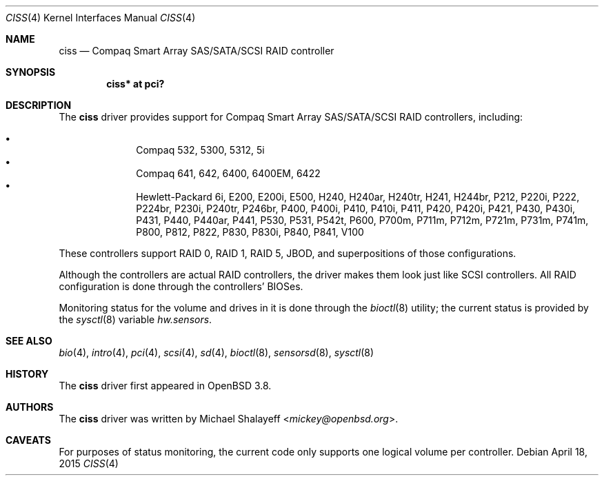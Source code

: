 .\"	$OpenBSD: ciss.4,v 1.18 2015/04/18 12:04:59 jmc Exp $
.\"
.\" Michael Shalayeff, 2005. Public Domain.
.\"
.Dd $Mdocdate: April 18 2015 $
.Dt CISS 4
.Os
.Sh NAME
.Nm ciss
.Nd Compaq Smart Array SAS/SATA/SCSI RAID controller
.Sh SYNOPSIS
.Cd "ciss* at pci?"
.Sh DESCRIPTION
The
.Nm
driver provides support for Compaq Smart Array SAS/SATA/SCSI
RAID controllers, including:
.Pp
.Bl -bullet -offset indent -compact
.It
Compaq 532, 5300, 5312, 5i
.It
Compaq 641, 642, 6400, 6400EM, 6422
.It
Hewlett-Packard 6i, E200, E200i, E500, H240, H240ar, H240tr, H241, H244br,
P212, P220i, P222, P224br, P230i, P240tr, P246br, P400, P400i, P410, P410i,
P411, P420, P420i, P421, P430, P430i, P431, P440, P440ar, P441, P530, P531,
P542t, P600, P700m, P711m, P712m, P721m, P731m, P741m, P800, P812, P822, P830,
P830i, P840, P841, V100
.El
.Pp
These controllers support RAID 0, RAID 1, RAID 5, JBOD,
and superpositions of those configurations.
.Pp
Although the controllers are actual RAID controllers,
the driver makes them look just like SCSI controllers.
All RAID configuration is done through the controllers' BIOSes.
.Pp
Monitoring status for the volume and drives in it is done through the
.Xr bioctl 8
utility;
the current status is provided by the
.Xr sysctl 8
variable
.Va hw.sensors .
.Sh SEE ALSO
.Xr bio 4 ,
.Xr intro 4 ,
.Xr pci 4 ,
.Xr scsi 4 ,
.Xr sd 4 ,
.Xr bioctl 8 ,
.Xr sensorsd 8 ,
.Xr sysctl 8
.Sh HISTORY
The
.Nm
driver first appeared in
.Ox 3.8 .
.Sh AUTHORS
The
.Nm
driver was written by
.An Michael Shalayeff Aq Mt mickey@openbsd.org .
.Sh CAVEATS
For purposes of status monitoring,
the current code only supports one logical
volume per controller.
